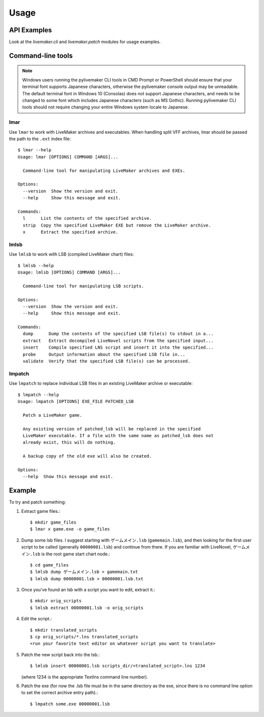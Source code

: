 =====
Usage
=====

API Examples
------------

Look at the `livemaker.cli` and `livemaker.patch` modules for usage examples.

Command-line tools
------------------

.. note:: Windows users running the pylivemaker CLI tools in CMD Prompt or PowerShell should ensure that your terminal font supports Japanese characters, otherwise the pylivemaker console output may be unreadable.
    The default terminal font in Windows 10 (Consolas) does not support Japanese characters, and needs to be changed to some font which includes Japanese characters (such as MS Gothic).
    Running pylivemaker CLI tools should not require changing your entire Windows system locale to Japanese.

lmar
^^^^

Use ``lmar`` to work with LiveMaker archives and executables.
When handling split VFF archives, lmar should be passed the path to the ``.ext`` index file::

    $ lmar --help
    Usage: lmar [OPTIONS] COMMAND [ARGS]...

      Command-line tool for manipulating LiveMaker archives and EXEs.

    Options:
      --version  Show the version and exit.
      --help     Show this message and exit.

    Commands:
      l      List the contents of the specified archive.
      strip  Copy the specified LiveMaker EXE but remove the LiveMaker archive.
      x      Extract the specified archive.

lmlsb
^^^^^

Use ``lmlsb`` to work with LSB (compiled LiveMaker chart) files::

    $ lmlsb --help
    Usage: lmlsb [OPTIONS] COMMAND [ARGS]...

      Command-line tool for manipulating LSB scripts.

    Options:
      --version  Show the version and exit.
      --help     Show this message and exit.

    Commands:
      dump      Dump the contents of the specified LSB file(s) to stdout in a...
      extract   Extract decompiled LiveNovel scripts from the specified input...
      insert    Compile specified LNS script and insert it into the specified...
      probe     Output information about the specified LSB file in...
      validate  Verify that the specified LSB file(s) can be processed.

lmpatch
^^^^^^^

Use ``lmpatch`` to replace individual LSB files in an existing LiveMaker archive or executable::

    $ lmpatch --help
    Usage: lmpatch [OPTIONS] EXE_FILE PATCHED_LSB

      Patch a LiveMaker game.

      Any existing version of patched_lsb will be replaced in the specified
      LiveMaker executable. If a file with the same name as patched_lsb does not
      already exist, this will do nothing.

      A backup copy of the old exe will also be created.

    Options:
      --help  Show this message and exit.

Example
-------

To try and patch something:

1. Extract game files.::

    $ mkdir game_files
    $ lmar x game.exe -o game_files

2. Dump some lsb files.
   I suggest starting with ``ゲームメイン.lsb`` (``gamemain.lsb``), and then looking for the first user script to be called (generally ``00000001.lsb``) and continue from there.
   If you are familiar with LiveNovel, ``ゲームメイン.lsb`` is the root game start chart node.::

    $ cd game_files
    $ lmlsb dump ゲームメイン.lsb > gamemain.txt
    $ lmlsb dump 00000001.lsb > 00000001.lsb.txt

3. Once you've found an lsb with a script you want to edit, extract it.::

    $ mkdir orig_scripts
    $ lmlsb extract 00000001.lsb -o orig_scripts

4. Edit the script.::

    $ mkdir translated_scripts
    $ cp orig_scripts/*.lns translated_scripts
    <run your favorite text editor on whatever script you want to translate>

5. Patch the new script back into the lsb.::

    $ lmlsb insert 00000001.lsb scripts_dir/<translated_script>.lns 1234

   (where 1234 is the appropriate TextIns command line number).

6. Patch the exe (for now the .lsb file must be in the same directory as the exe, since there is no command line option to set the correct archive entry path).::

    $ lmpatch some.exe 00000001.lsb
